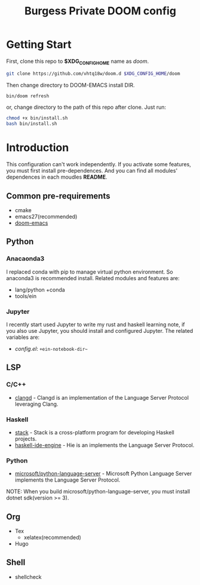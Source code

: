 #+TITLE: Burgess Private DOOM config
* Getting Start
First, clone this repo to *$XDG_CONFIG_HOME* name as /doom/.
#+BEGIN_SRC sh
git clone https://github.com/vhtq18w/doom.d $XDG_CONFIG_HOME/doom
#+END_SRC
Then change directory to DOOM-EMACS install DIR.
#+BEGIN_SRC sh
bin/doom refresh
#+END_SRC
or, change directory to the path of this repo after clone. Just run:
#+BEGIN_SRC sh
chmod +x bin/install.sh
bash bin/install.sh
#+END_SRC
* Introduction
This configuration can't work independently. If you activate some features, you
must first install pre-dependences. And you can find all modules' dependences in
each moudles *README*.
** Common pre-requirements
- cmake
- emacs27(recommended)
- [[https://github.com/hlissner/doom-emacs][doom-emacs]]
** Python
*** Anacaonda3
I replaced conda with pip to manage virtual python environment. So anaconda3 is
recommended install. Related modules and features are:
- lang/python +conda
- tools/ein
*** Jupyter
I recently start used Jupyter to write my rust and haskell learning note, if you
also use Jupyter, you should install and configured Jupyter. The related
variables are:
- /config.el/: ~+ein-notebook-dir~~
** LSP
*** C/C++
- [[https://clang.llvm.org/extra/clangd/][clangd]] - Clangd is an implementation of the Language Server Protocol
  leveraging Clang.
*** Haskell
- [[https://www.haskellstack.org][stack]] - Stack is a cross-platform program for developing Haskell projects.
- [[https://github.com/haskell/haskell-ide-engine][haskell-ide-engine]] - Hie is an implements the Language Server Protocol.
*** Python
- [[https://github.com/microsoft/python-language-server][microsoft/python-language-server]] - Microsoft Python Language Server implements
  the Language Server Protocol.
NOTE: When you build microsoft/python-language-server, you must install dotnet
sdk(version >= 3).
** Org
- Tex
  + xelatex(recommended)
- Hugo
** Shell
- shellcheck
